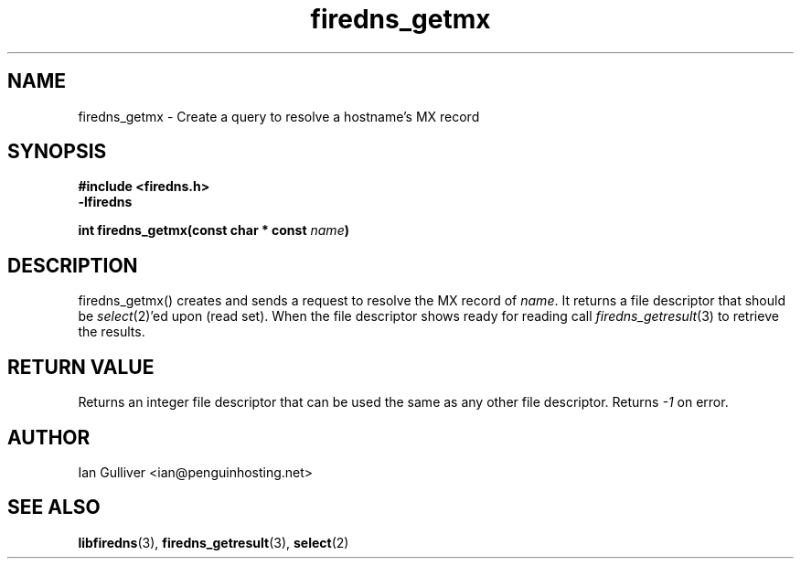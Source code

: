 .\" (C) 2002 Ian Gulliver
.TH firedns_getmx 3 2002-03-31
.SH NAME
firedns_getmx \- Create a query to resolve a hostname's MX record
.SH SYNOPSIS
.B #include <firedns.h>
.br
.B -lfiredns
.LP
.BI "int firedns_getmx(const char * const " "name" ")"
.SH DESCRIPTION
firedns_getmx() creates and sends a request to resolve
the MX record of
.IR name .
It returns a file descriptor that should be
.IR select (2)'ed
upon (read set).  When the file descriptor shows ready
for reading call
.IR firedns_getresult (3)
to retrieve the results.
.SH RETURN VALUE
Returns an integer file descriptor that can be used the
same as any other file descriptor.  Returns
.I -1
on error.
.SH AUTHOR
Ian Gulliver <ian@penguinhosting.net>
.SH SEE ALSO
.BR libfiredns (3),
.BR firedns_getresult (3),
.BR select (2)
